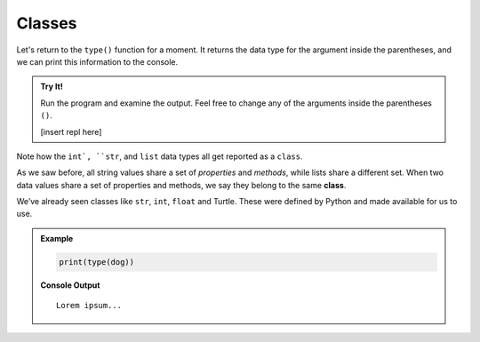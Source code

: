 Classes
=======

Let's return to the ``type()`` function for a moment. It returns the data type
for the argument inside the parentheses, and we can print this information to
the console.

.. admonition:: Try It!

   Run the program and examine the output. Feel free to change any of the
   arguments inside the parentheses ``()``.

   [insert repl here]

Note how the ``int`, ``str``, and ``list`` data types all get reported as a
``class``.

.. index:: ! class

As we saw before, all string values share a set of *properties* and *methods*,
while lists share a different set. When two data values share a set of
properties and methods, we say they belong to the same **class**.

We’ve already seen classes like ``str``, ``int``, ``float`` and Turtle. These
were defined by Python and made available for us to use.

.. admonition:: Example

   .. sourcecode:: Python

      print(type(dog))

   **Console Output**

   ::

      Lorem ipsum...

